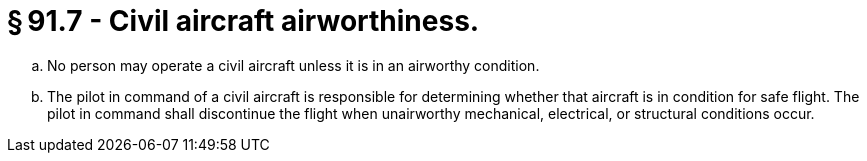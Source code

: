 # § 91.7 - Civil aircraft airworthiness.

[loweralpha]
. No person may operate a civil aircraft unless it is in an airworthy condition.
. The pilot in command of a civil aircraft is responsible for determining whether that aircraft is in condition for safe flight. The pilot in command shall discontinue the flight when unairworthy mechanical, electrical, or structural conditions occur.

